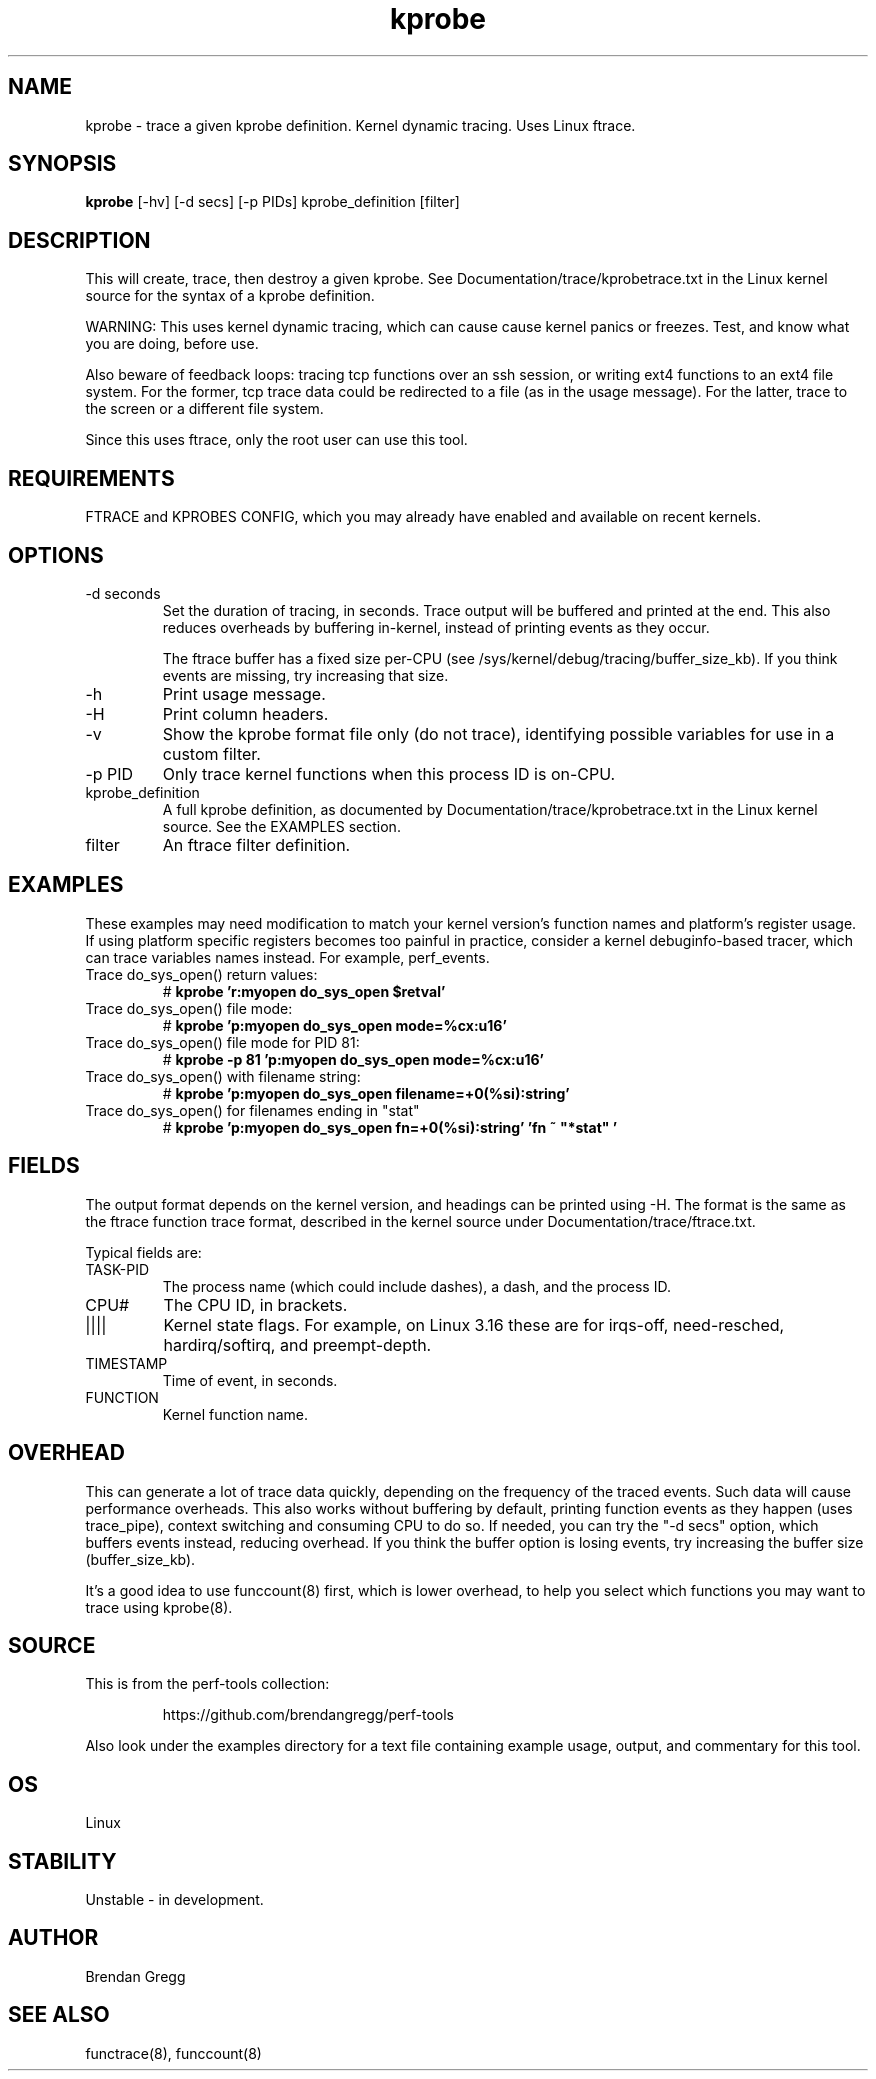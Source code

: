 .TH kprobe 8  "2014-07-20" "USER COMMANDS"
.SH NAME
kprobe \- trace a given kprobe definition. Kernel dynamic tracing. Uses Linux ftrace.
.SH SYNOPSIS
.B kprobe
[\-hv] [\-d secs] [\-p PIDs] kprobe_definition [filter]
.SH DESCRIPTION
This will create, trace, then destroy a given kprobe. See
Documentation/trace/kprobetrace.txt in the Linux kernel source for the
syntax of a kprobe definition.

WARNING: This uses kernel dynamic tracing, which can cause cause kernel panics
or freezes. Test, and know what you are doing, before use.

Also beware of feedback loops: tracing tcp functions over an ssh session,
or writing ext4 functions to an ext4 file system. For the former, tcp
trace data could be redirected to a file (as in the usage message). For
the latter, trace to the screen or a different file system.

Since this uses ftrace, only the root user can use this tool.
.SH REQUIREMENTS
FTRACE and KPROBES CONFIG, which you may already have enabled and available on
recent kernels.
.SH OPTIONS
.TP
\-d seconds
Set the duration of tracing, in seconds. Trace output will be buffered and
printed at the end. This also reduces overheads by buffering in-kernel,
instead of printing events as they occur.

The ftrace buffer has a fixed size per-CPU (see
/sys/kernel/debug/tracing/buffer_size_kb). If you think events are missing,
try increasing that size.
.TP
\-h
Print usage message.
.TP
\-H
Print column headers.
.TP
\-v
Show the kprobe format file only (do not trace), identifying possible variables
for use in a custom filter.
.TP
\-p PID
Only trace kernel functions when this process ID is on-CPU.
.TP
kprobe_definition
A full kprobe definition, as documented by Documentation/trace/kprobetrace.txt
in the Linux kernel source. See the EXAMPLES section.
.TP
filter
An ftrace filter definition.
.SH EXAMPLES
These examples may need modification to match your kernel version's function
names and platform's register usage. If using platform specific registers
becomes too painful in practice, consider a kernel debuginfo-based tracer,
which can trace variables names instead. For example, perf_events.
.TP
Trace do_sys_open() return values:
#
.B kprobe 'r:myopen do_sys_open $retval'
.TP
Trace do_sys_open() file mode:
#
.B kprobe 'p:myopen do_sys_open mode=%cx:u16'
.TP
Trace do_sys_open() file mode for PID 81:
#
.B kprobe -p 81 'p:myopen do_sys_open mode=%cx:u16'
.TP
Trace do_sys_open() with filename string:
#
.B kprobe 'p:myopen do_sys_open filename=+0(%si):string'
.TP
Trace do_sys_open() for filenames ending in "stat"
#
.B kprobe 'p:myopen do_sys_open fn=+0(%si):string' 'fn ~ """*stat"""'
.SH FIELDS
The output format depends on the kernel version, and headings can be printed
using \-H. The format is the same as the ftrace function trace format, described
in the kernel source under Documentation/trace/ftrace.txt.

Typical fields are:
.TP
TASK-PID
The process name (which could include dashes), a dash, and the process ID.
.TP
CPU#
The CPU ID, in brackets.
.TP
||||
Kernel state flags. For example, on Linux 3.16 these are for irqs-off,
need-resched, hardirq/softirq, and preempt-depth.
.TP
TIMESTAMP
Time of event, in seconds.
.TP
FUNCTION
Kernel function name.
.SH OVERHEAD
This can generate a lot of trace data quickly, depending on the
frequency of the traced events. Such data will cause performance overheads.
This also works without buffering by default, printing function events
as they happen (uses trace_pipe), context switching and consuming CPU to do
so. If needed, you can try the "\-d secs" option, which buffers events
instead, reducing overhead. If you think the buffer option is losing events,
try increasing the buffer size (buffer_size_kb).

It's a good idea to use funccount(8) first, which is lower overhead, to
help you select which functions you may want to trace using kprobe(8).
.SH SOURCE
This is from the perf-tools collection:
.IP
https://github.com/brendangregg/perf-tools
.PP
Also look under the examples directory for a text file containing example
usage, output, and commentary for this tool.
.SH OS
Linux
.SH STABILITY
Unstable - in development.
.SH AUTHOR
Brendan Gregg
.SH SEE ALSO
functrace(8), funccount(8)
